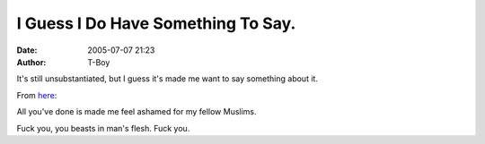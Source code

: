 I Guess I Do Have Something To Say.
###################################
:date: 2005-07-07 21:23
:author: T-Boy

It's still unsubstantiated, but I guess it's made me want to say
something about it.

.. raw:: html

   </p>

From `here`_:

.. raw:: html

   </p>

.. raw:: html

   <p>

    .. raw:: html

       </p>

    “The Secret Organization Group of Al-Qa'idah of Jihad Organization
    in Europe (Jama'at al-Tanzim al-Sirri, Tanzim Qa'idat al-Jihad fi
    Urupa)

    .. raw:: html

       </p>

    In the name of God, the Merciful, the Compassionate, may peace be
    upon the cheerful one and the dauntless fighter, Prophet Muhammad,
    God's peace be upon him.

    .. raw:: html

       </p>

    O nation of Islam and nation of Arabism: Rejoice for it is time to
    take revenge from the British Zionist Crusader government in
    retaliation for the massacres Britain is committing in Iraq and
    Afghanistan.

    .. raw:: html

       </p>

    The heroic mujahidin have carried out a blessed raid in London.
    Britain is now burning with fear, terror and panic in its northern,
    southern, eastern and western quarters.

    .. raw:: html

       </p>

    We have repeatedly warned the British government and people. We have
    fulfilled our promise and carried out our blessed military raid in
    Britain after our mujahidin exerted strenuous efforts over a long
    period of time to ensure the success of the raid.

    .. raw:: html

       </p>

    We continue to warn the governments of Denmark and Italy and all the
    Crusader governments that they will be punished in the same way if
    they do not withdraw their troops from Iraq and Afghanistan. He who
    warns is excused.

    .. raw:: html

       </p>

    God says: ‘(O ye who believe!) If ye will aid (the cause of) Allah,
    He will aid you, and plant your feet firmly.’”

    .. raw:: html

       </p>

    .. raw:: html

       <p>

.. raw:: html

   </p>

All you've done is made me feel ashamed for my fellow Muslims.

.. raw:: html

   </p>

Fuck you, you beasts in man's flesh. Fuck you.

.. raw:: html

   </p>

.. _here: http://en.wikipedia.org/wiki/2005_London_bombing#Translated_Statement

